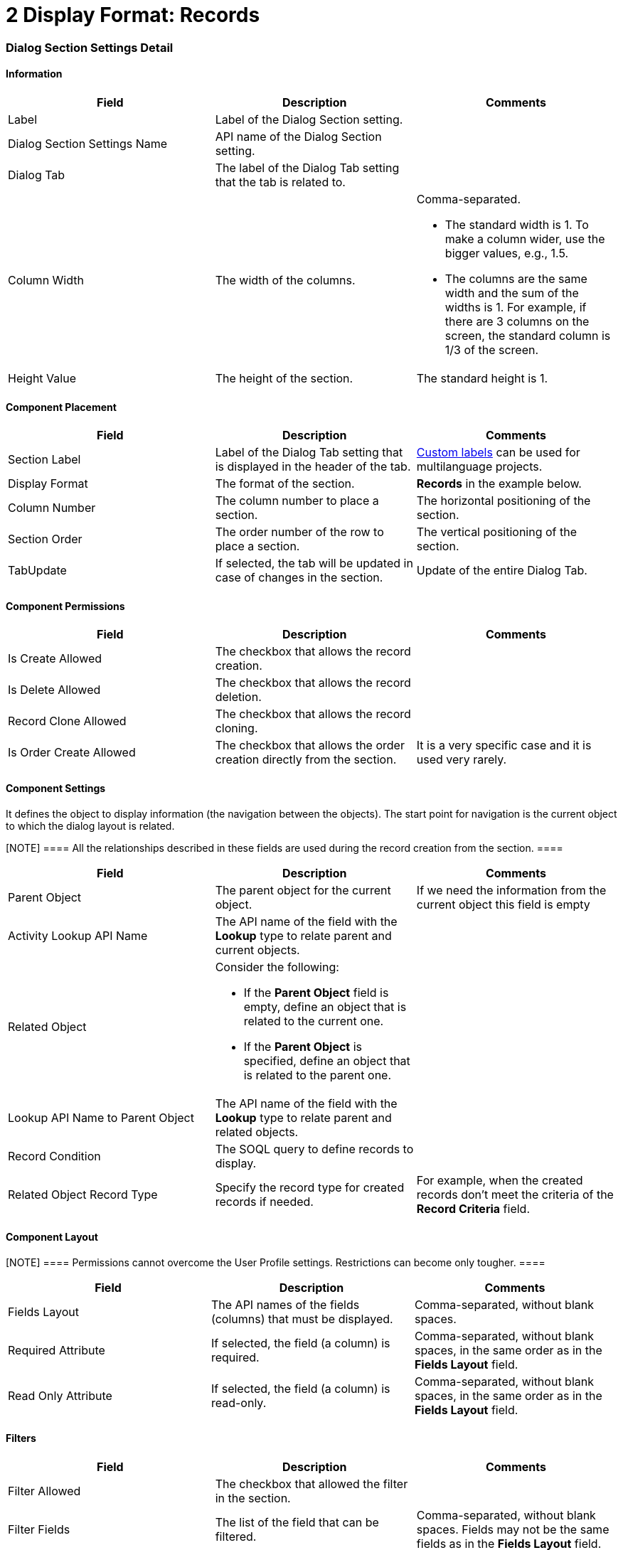 = 2 Display Format: Records

[[h2__2060567588]]
=== Dialog Section Settings Detail

[[h3__2101430728]]
==== Information

[width="100%",cols="34%,33%,33%",]
|===
|*Field* |*Description* |*Comments*

|Label |Label of the Dialog Section setting. |

|Dialog Section Settings Name |API name of the Dialog Section setting.
|

|Dialog Tab |The label of the Dialog Tab setting that the tab is related
to. |

|Column Width |The width of the columns. a|
Comma-separated.

* The standard width is 1. To make a column wider, use the bigger
values, e.g., 1.5.
* The columns are the same width and the sum of the widths is 1. For
example, if there are 3 columns on the screen, the standard column is
1/3 of the screen.

|Height Value |The height of the section. |The standard height is 1.
|===

[[h3_1148987742]]
==== Component Placement

[width="100%",cols="34%,33%,33%",]
|===
|*Field* |*Description* |*Comments*

|Section Label |Label of the Dialog Tab setting that is displayed in the
header of the tab.
|https://help.salesforce.com/articleView?id=cl_about.htm&type=5[Custom
labels] can be used for multilanguage projects.

|Display Format |The format of the section. |*Records* in the
example below.

|Column Number |The column number to place a section.  |The horizontal
positioning of the section.

|Section Order |The order number of the row to place a section.
|The vertical positioning of the section.

|TabUpdate |If selected, the tab will be updated in case of changes in
the section. |Update of the entire Dialog Tab.
|===

[[h3__25377073]]
==== Component Permissions

[width="100%",cols="34%,33%,33%",]
|===
|*Field* |*Description* |*Comments*

|Is Create Allowed |The checkbox that allows the record creation.
|

|Is Delete Allowed |The checkbox that allows the record deletion.
|

|Record Clone Allowed |The checkbox that allows the record сloning.
|

|Is Order Create Allowed |The checkbox that allows the order creation
directly from the section. |It is a very specific case and it is used
very rarely.
|===

[[h3__1324167382]]
==== Component Settings

It defines the object to display information (the navigation between the
objects). The start point for navigation is the current object to which
the dialog layout is related.

[NOTE] ==== All the relationships described in these fields are
used during the record creation from the section. ====

[width="100%",cols="34%,33%,33%",]
|===
|*Field* |*Description* |*Comments*

|Parent Object |The parent object for the current object. |If we need
the information from the current object this field is empty

|Activity Lookup API Name |The API name of the field with
the *Lookup* type to relate parent and current objects. |

|Related Object a|
Consider the following:

* If the *Parent Object* field is empty, define an object that is
related to the current one.
* If the *Parent Object* is specified, define an object that is related
to the parent one.

|

|Lookup API Name to Parent Object |The API name of the field with
the *Lookup* type to relate parent and related objects. |

|Record Condition |The SOQL query to define records to display.  |

|Related Object Record Type |Specify the record type for created records
if needed. |For example, when the created records don't meet the
criteria of the *Record Criteria* field.
|===

[[id-2DisplayFormat:Records-ComponentLayout]]
==== Component Layout

[NOTE] ==== Permissions cannot overcome the User Profile
settings. Restrictions can become only tougher.  ====

[cols=",,",]
|===
|*Field* |*Description* |*Comments*

|Fields Layout |The API names of the fields (columns) that must be
displayed. |Comma-separated, without blank spaces.

|Required Attribute |If selected, the field (a column) is required.
|Comma-separated, without blank spaces, in the same order as in the
*Fields Layout* field.

|Read Only Attribute |If selected, the field (a column) is read-only.
|Comma-separated, without blank spaces, in the same order as in
the *Fields Layout* field.
|===

[[h3_271449867]]
==== Filters

[width="100%",cols="34%,33%,33%",]
|===
|*Field* |*Description* |*Comments*

|Filter Allowed |The checkbox that allowed the filter in the section.
|

|Filter Fields |The list of the field that can be filtered.
|Comma-separated, without blank spaces. Fields may not be the same
fields as in the *Fields Layout* field.
|===

Dialog Section Settings Example

image:82317909.png[]

